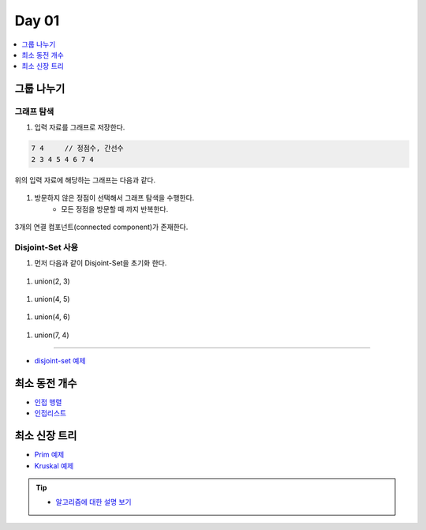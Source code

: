 ==================================
Day 01
==================================

.. contents:: 
   :depth: 1
   :local:

그룹 나누기
========================

그래프 탐색
------------------------

#. 입력 자료를 그래프로 저장한다.

.. code-block:: console

    7 4     // 정점수, 간선수
    2 3 4 5 4 6 7 4

위의 입력 자료에 해당하는 그래프는 다음과 같다.
        
.. figure:: img/cc1.png
    :scale: 70%
    :align: center

#. 방문하지 않은 정점이  선택해서 그래프 탐색을 수행한다.  
    - 모든 정점을 방문할 때 까지 반복한다.
    
.. figure:: img/cc2.png
   :scale: 70%
   :align: center

3개의 연결 컴포넌트(connected component)가 존재한다.

Disjoint-Set 사용
------------------------

#. 먼저 다음과 같이 Disjoint-Set을 초기화 한다.

.. figure:: img/group1.png
   :scale: 70%
   :align: center

#. union(2, 3) 
  
.. figure:: img/group2.png
   :scale: 70%
   :align: center   
 
#. union(4, 5)

.. figure:: img/group3.png
   :scale: 70%
   :align: center

#. union(4, 6)
   
.. figure:: img/group4.png
   :scale: 70%
   :align: center
   
#. union(7, 4)       
   
.. figure:: img/group6.png
   :scale: 70%
   :align: center        

----------

- `disjoint-set 예제 <https://github.com/prolecture/problems/blob/master/JavaSrc/day01/그룹나누기.java>`_

최소 동전 개수
========================    

- `인접 행렬 <https://github.com/prolecture/problems/blob/master/JavaSrc/day01/최소동전개수.java>`_
- `인접리스트  <https://github.com/prolecture/problems/blob/master/JavaSrc/day01/최소동전개수_인접리스트.java>`_


최소 신장 트리
========================

- `Prim 예제 <https://github.com/prolecture/problems/blob/master/JavaSrc/day01/최소신장트리_Prim.java>`_
- `Kruskal 예제 <https://github.com/prolecture/problems/blob/master/JavaSrc/day01/최소신장트리_Kruskal.java>`_
        
.. tip::
    
    - `알고리즘에 대한 설명 보기 <http://algocoding.net/graph/mst/spanning_tree.html>`_ 
    

